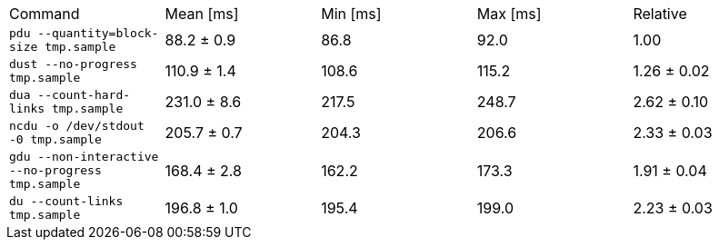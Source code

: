 [cols="<,>,>,>,>"]
|===
| Command 
| Mean [ms] 
| Min [ms] 
| Max [ms] 
| Relative 

| `pdu --quantity=block-size tmp.sample` 
| 88.2 ± 0.9 
| 86.8 
| 92.0 
| 1.00 

| `dust --no-progress tmp.sample` 
| 110.9 ± 1.4 
| 108.6 
| 115.2 
| 1.26 ± 0.02 

| `dua --count-hard-links tmp.sample` 
| 231.0 ± 8.6 
| 217.5 
| 248.7 
| 2.62 ± 0.10 

| `ncdu -o /dev/stdout -0 tmp.sample` 
| 205.7 ± 0.7 
| 204.3 
| 206.6 
| 2.33 ± 0.03 

| `gdu --non-interactive --no-progress tmp.sample` 
| 168.4 ± 2.8 
| 162.2 
| 173.3 
| 1.91 ± 0.04 

| `du --count-links tmp.sample` 
| 196.8 ± 1.0 
| 195.4 
| 199.0 
| 2.23 ± 0.03 
|===
